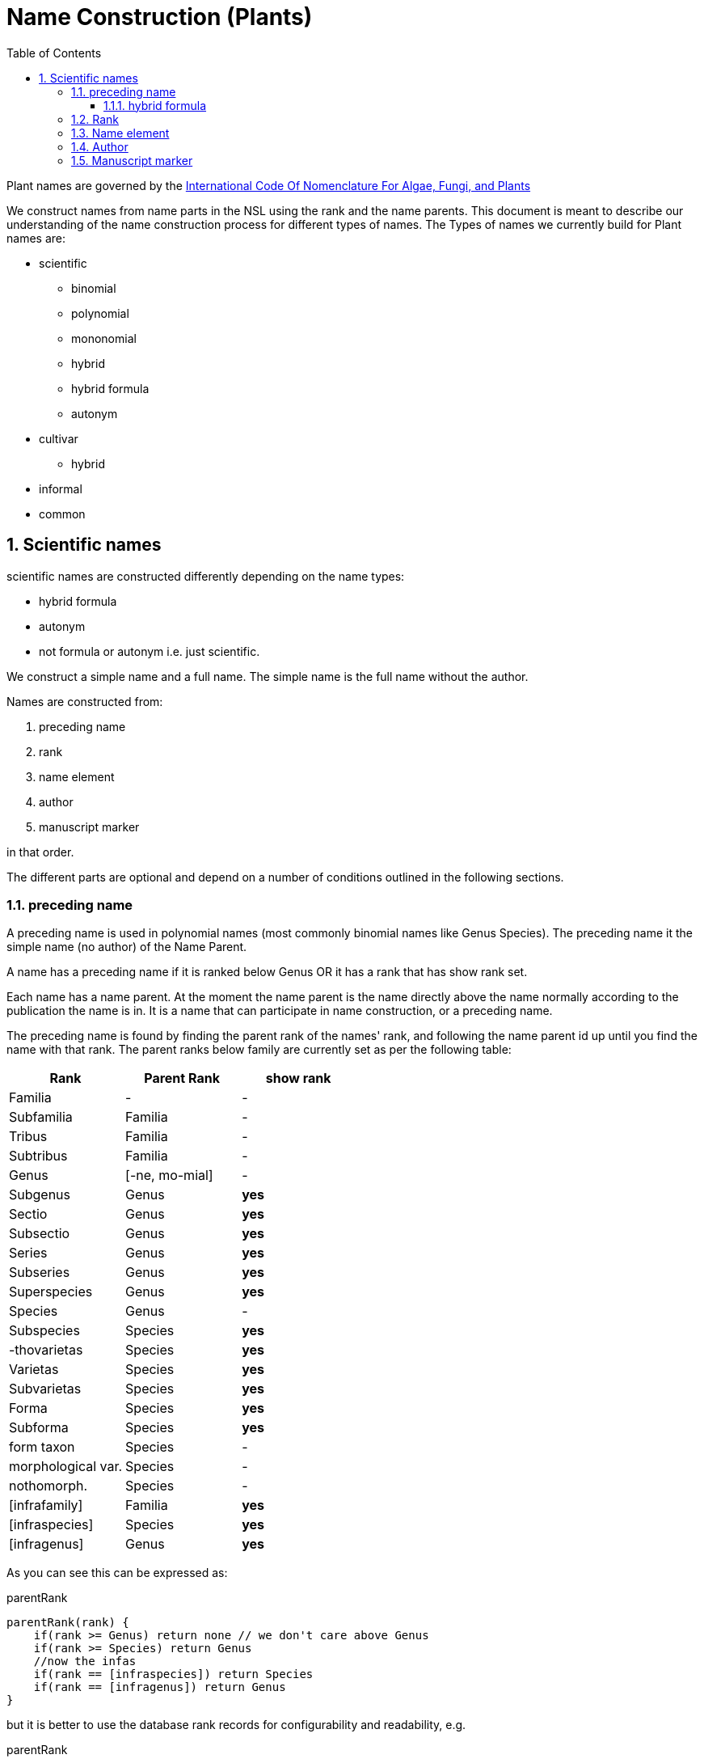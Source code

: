 = Name Construction (Plants)
:imagesdir: resources/images/
:toc: left
:toclevels: 4
:toc-class: toc2
:icons: font
:iconfont-cdn: //cdnjs.cloudflare.com/ajax/libs/font-awesome/4.3.0/css/font-awesome.min.css
:stylesdir: resources/style/
:stylesheet: asciidoctor.css
:description: New tree structure documentation
:keywords: documentation, NSL, APNI, API, APC, tree
:links:
:numbered:

Plant names are governed by the http://www.iapt-taxon.org/nomen/main.php?page=title[International Code Of Nomenclature
For Algae, Fungi, and Plants]

We construct names from name parts in the NSL using the rank and the name parents. This document is meant to describe
our understanding of the name construction process for different types of names. The Types of names we currently build
for Plant names are:

* scientific
  - binomial
  - polynomial
  - mononomial
  - hybrid
  - hybrid formula
  - autonym
* cultivar
  - hybrid
* informal
* common

== Scientific names

scientific names are constructed differently depending on the name types:

* hybrid formula
* autonym
* not formula or autonym i.e. just scientific.

We construct a simple name and a full name. The simple name is the full name without the author.

Names are constructed from:

. preceding name
. rank
. name element
. author
. manuscript marker

in that order.

The different parts are optional and depend on a number of conditions outlined in the following sections.

=== preceding name

A preceding name is used in polynomial names (most commonly binomial names like Genus Species).
The preceding name it the simple name (no author) of the Name Parent.

A name has a preceding name if it is ranked below Genus OR it has a rank that has show rank set.

Each name has a name parent. At the moment the name parent is the name directly above the name normally according to the
publication the name is in. It is a name that can participate in name construction, or a preceding name.

The preceding name is found by finding the parent rank of the names' rank, and following the name parent id up until
you find the name with that rank. The parent ranks below family are currently set as per the following table:

|===
| Rank | Parent Rank | show rank

|Familia| - | -
|Subfamilia|Familia| -
|Tribus|Familia| -
|Subtribus|Familia| -
|Genus| [-ne, mo-mial]| -
|Subgenus|Genus| *yes*
|Sectio|Genus| *yes*
|Subsectio|Genus| *yes*
|Series|Genus| *yes*
|Subseries|Genus| *yes*
|Superspecies|Genus| *yes*
|Species|Genus| -
|Subspecies|Species| *yes*
|-thovarietas|Species| *yes*
|Varietas|Species| *yes*
|Subvarietas|Species| *yes*
|Forma|Species| *yes*
|Subforma|Species| *yes*
|form taxon|Species| -
|morphological var.|Species| -
|nothomorph.|Species| -
|[infrafamily]|Familia| *yes*
|[infraspecies]|Species| *yes*
|[infragenus]|Genus| *yes*

|===

As you can see this can be expressed as:

[source]
.parentRank
----
parentRank(rank) {
    if(rank >= Genus) return none // we don't care above Genus
    if(rank >= Species) return Genus
    //now the infas
    if(rank == [infraspecies]) return Species
    if(rank == [infragenus]) return Genus
}
----

but it is better to use the database rank records for configurability and readability, e.g.

[source]
.parentRank
----
parentRank = rank.parentRank
----

Because there will never be more than a couple of names between the name and its' preceding name we use this pseudo code
to find the preceding name:

[source,groovy]
.getPreviousName.groovy
----
Name getPreviousName(Name name) {
    if(name.rank >= Genus) return null
    Rank parentRank = name.rank.parentRank
    Name prev = name.parent
    while (prev && prev.rank < parentRank) {
        prev = prev.parent
    }
    if(prev.rank = parentRank) {
        return prev
    }
    return null
}
----

==== hybrid formula

The preceding name for a hybrid formula name is the name parent.

=== Rank

We show the rank string if the name has a preceding name and the rank.visible_in_name is set. The rank string we use
is determined by rank.use_verbatim_rank. If we should use verbatim rank then we use it if it has been set on the name,
otherwise we use the rank abbreviation.

We never display the rank in a formula name.

We currently make the rank string using the following method.

[source,groovy]
.makeRank.groovy
----
String makeRankString(Name parent, Name name) {
        if (parent && name.nameRank?.visibleInName && !name.nameType.formula) {
            if (name.nameRank.useVerbatimRank && name.verbatimRank) {
                return "<rank data-id='${name.nameRank?.id}'>${name.verbatimRank}</rank>"
            }
            return "<rank data-id='${name.nameRank?.id}'>${name.nameRank?.abbrev}</rank>"
        }
        return ''
    }
----

=== Name element

This is purely name.name_element. We encode the htmNameElement and wrap that part in an <element> tag.

=== Author

Authorship is only included if the name is scientific and not a formula or autonym.

The Authors section of a name is made up of the following bits in order:

 * base Authorship (ex-base + base author)
 * ex Author
 * Author
 * sanctioning Author

This is the code we currently use to build the authorship part of the name.

[source,groovy]
.constructAuthor.groovy
----
String constructAuthor(Name name) {
        List<String> bits = []
        if (name.author) {
            if (name.baseAuthor) {
                if (name.exBaseAuthor) {
                    bits << "(<ex-base data-id='$name.exBaseAuthor.id' title='${name.exBaseAuthor.name.encodeAsHTML()}'>$name.exBaseAuthor.abbrev</ex-base> ex <base data-id='$name.baseAuthor.id' title='${name.baseAuthor.name.encodeAsHTML()}'>$name.baseAuthor.abbrev</base>)"
                } else {
                    bits << "(<base data-id='$name.baseAuthor.id' title='${name.baseAuthor.name.encodeAsHTML()}'>$name.baseAuthor.abbrev</base>)"
                }
            }
            if (name.exAuthor) {
                bits << "<ex data-id='$name.exAuthor.id' title='${name.exAuthor.name.encodeAsHTML()}'>$name.exAuthor.abbrev</ex> ex"
            }
            bits << "<author data-id='$name.author.id' title='${name.author.name.encodeAsHTML()}'>$name.author.abbrev</author>"
            if (name.sanctioningAuthor) {
                bits << ": <sanctioning data-id='$name.sanctioningAuthor.id' title='${name.sanctioningAuthor.name.encodeAsHTML()}'>$name.sanctioningAuthor.abbrev</sanctioning>"
            }
        }
        return bits.size() ? "<authors>${join(bits)}</authors>" : ''
    }
----

=== Manuscript marker

If the name status indicates manuscript (name.nameStatus.manuscript == true) then we add '<manuscript>MS</manuscript>'
to the name.



